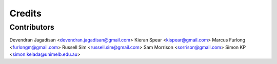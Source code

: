 =======
Credits
=======

Contributors
------------

Devendran Jagadisan <devendran.jagadisan@gmail.com>
Kieran Spear <kispear@gmail.com>
Marcus Furlong <furlongm@gmail.com>
Russell Sim <russell.sim@gmail.com>
Sam Morrison <sorrison@gmail.com>
Simon KP <simon.kelada@unimelb.edu.au>
